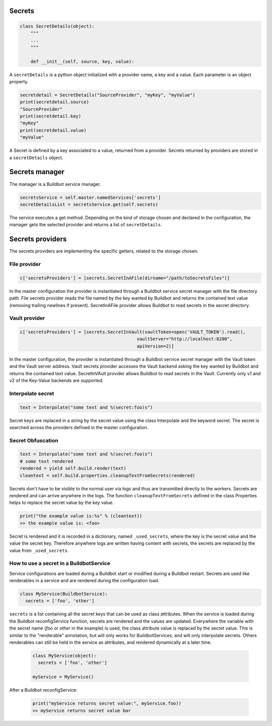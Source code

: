 Secrets
-------

.. code-block:: python

  class SecretDetails(object):
      """
      ...
      """

      def __init__(self, source, key, value):

A ``secretDetails`` is a python object initialized with a provider name, a key and a value.
Each parameter is an object property.

.. code-block:: python

  secretdetail = SecretDetails("SourceProvider", "myKey", "myValue")
  print(secretdetail.source)
  "SourceProvider"
  print(secretdetail.key)
  "myKey"
  print(secretdetail.value)
  "myValue"

A Secret is defined by a key associated to a value, returned from a provider.
Secrets returned by providers are stored in a ``secretDetails`` object.

Secrets manager
---------------

The manager is a Buildbot service manager.

.. code-block:: python

    secretsService = self.master.namedServices['secrets']
    secretDetailsList = secretsService.get(self.secrets)

The service executes a get method.
Depending on the kind of storage chosen and declared in the configuration, the manager gets the selected provider and returns a list of ``secretDetails``.

Secrets providers
-----------------

The secrets providers are implementing the specific getters, related to the storage chosen.

File provider
`````````````

.. code-block:: python

    c['secretsProviders'] = [secrets.SecretInAFile(dirname="/path/toSecretsFiles")]

In the master configuration the provider is instantiated through a Buildbot service secret manager with the file directory path.
File secrets provider reads the file named by the key wanted by Buildbot and returns the contained text value (removing trailing newlines if present).
SecretInAFile provider allows Buildbot to read secrets in the secret directory.

Vault provider
``````````````

.. code-block:: python

    c['secretsProviders'] = [secrets.SecretInVault(vaultToken=open('VAULT_TOKEN').read(),
                                                vaultServer="http://localhost:8200",
                                                apiVersion=2)]

In the master configuration, the provider is instantiated through a Buildbot service secret manager with the Vault token and the Vault server address.
Vault secrets provider accesses the Vault backend asking the key wanted by Buildbot and returns the contained text value.
SecretInVAult provider allows Buildbot to read secrets in the Vault.
Currently only v1 and v2 of the Key-Value backends are supported.

Interpolate secret
``````````````````

.. code-block:: python

    text = Interpolate("some text and %(secret:foo)s")

Secret keys are replaced in a string by the secret value using the class Interpolate and the keyword secret.
The secret is searched across the providers defined in the master configuration.


Secret Obfuscation
``````````````````

.. code-block:: python

    text = Interpolate("some text and %(secret:foo)s")
    # some text rendered
    rendered = yield self.build.render(text)
    cleantext = self.build.properties.cleanupTextFromSecrets(rendered)

Secrets don't have to be visible to the normal user via logs and thus are transmitted directly to the workers.
Secrets are rendered and can arrive anywhere in the logs.
The function ``cleanupTextFromSecrets`` defined in the class Properties helps to replace the secret value by the key value.

.. code-block:: python

    print("the example value is:%s" % (cleantext))
    >> the example value is: <foo>

Secret is rendered and it is recorded in a dictionary, named ``_used_secrets``, where the key is the secret value and the value the secret key.
Therefore anywhere logs are written having content with secrets, the secrets are replaced by the value from ``_used_secrets``.

How to use a secret in a BuildbotService
````````````````````````````````````````

Service configurations are loaded during a Buildbot start or modified during a Buildbot restart.
Secrets are used like renderables in a service and are rendered during the configuration load.

.. code-block:: python

    class MyService(BuildbotService):
      secrets = ['foo', 'other']

``secrets`` is a list containing all the secret keys that can be used as class attributes.
When the service is loaded during the Buildbot reconfigService function, secrets are rendered and the values are updated.
Everywhere the variable with the secret name (`foo` or `other` in the example) is used, the class attribute value is replaced by the secret value.
This is similar to the "renderable" annotation, but will only works for BuildbotServices, and will only interpolate secrets.
Others renderables can still be held in the service as attributes, and rendered dynamically at a later time.

  .. code-block:: python

      class MyService(object):
        secrets = ['foo', 'other']

      myService = MyService()

After a Buildbot reconfigService:

  .. code-block:: python

      print("myService returns secret value:", myService.foo))
      >> myService returns secret value bar
